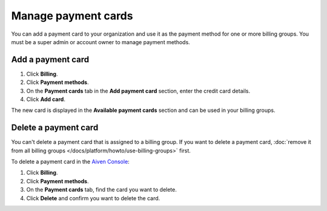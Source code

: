 Manage payment cards 
======================

You can add a payment card to your organization and use it as the payment method for one or more billing groups. You must be a super admin or account owner to manage payment methods.


Add a payment card
~~~~~~~~~~~~~~~~~~~~

#. Click **Billing**. 
#. Click **Payment methods**.
#. On the **Payment cards** tab in the **Add payment card** section, enter the credit card details. 
#. Click **Add card**.

The new card is displayed in the **Available payment cards** section and can be used in your billing groups. 

Delete a payment card
~~~~~~~~~~~~~~~~~~~~~~

You can't delete a payment card that is assigned to a billing group. If you want to delete a payment card, :doc:`remove it from all billing groups </docs/platform/howto/use-billing-groups>` first. 

To delete a payment card in the `Aiven Console <https://console.aiven.io/>`_: 

#. Click **Billing**. 
#. Click **Payment methods**.
#. On the **Payment cards** tab, find the card you want to delete. 
#. Click **Delete** and confirm you want to delete the card.
